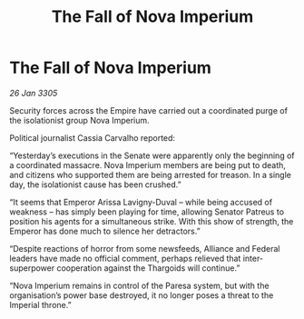 :PROPERTIES:
:ID:       72d18c75-5768-4309-916f-32f7383cec5d
:END:
#+title: The Fall of Nova Imperium
#+filetags: :galnet:

* The Fall of Nova Imperium

/26 Jan 3305/

Security forces across the Empire have carried out a coordinated purge of the isolationist group Nova Imperium. 

Political journalist Cassia Carvalho reported: 

“Yesterday’s executions in the Senate were apparently only the beginning of a coordinated massacre. Nova Imperium members are being put to death, and citizens who supported them are being arrested for treason. In a single day, the isolationist cause has been crushed.” 

“It seems that Emperor Arissa Lavigny-Duval – while being accused of weakness – has simply been playing for time, allowing Senator Patreus to position his agents for a simultaneous strike. With this show of strength, the Emperor has done much to silence her detractors.” 

“Despite reactions of horror from some newsfeeds, Alliance and Federal leaders have made no official comment, perhaps relieved that inter-superpower cooperation against the Thargoids will continue.” 

“Nova Imperium remains in control of the Paresa system, but with the organisation’s power base destroyed, it no longer poses a threat to the Imperial throne.”
